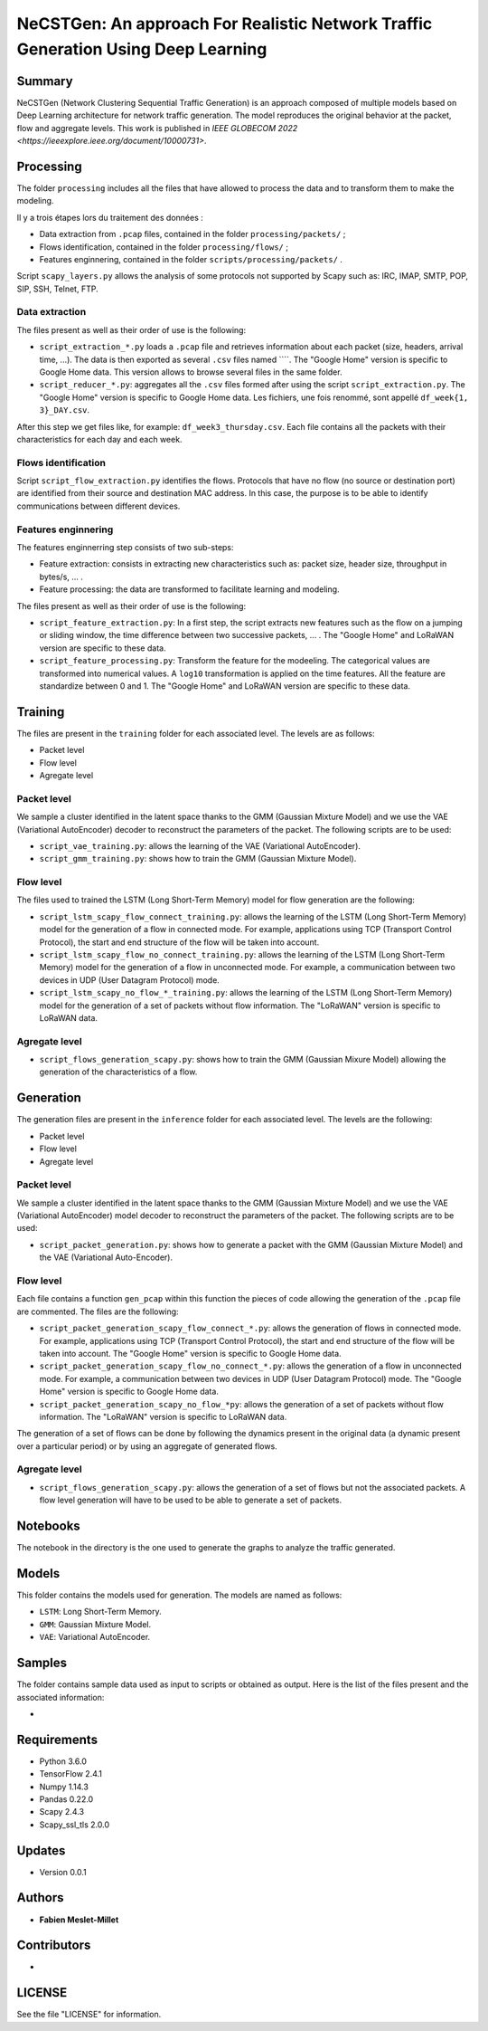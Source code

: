 ======================================================================================
NeCSTGen: An approach For Realistic Network Traffic Generation Using Deep Learning
======================================================================================



Summary
------------

NeCSTGen (Network Clustering Sequential Traffic Generation) is an approach composed of multiple models based on Deep Learning architecture for network traffic generation. The model reproduces the original behavior at the packet, flow and aggregate levels. This work is published in `IEEE GLOBECOM 2022 <https://ieeexplore.ieee.org/document/10000731>`.



Processing
------------

The folder ``processing`` includes all the files that have allowed to process the data and to transform them to make the modeling.

Il y a trois étapes lors du traitement des données :

* Data extraction from ``.pcap`` files, contained in the folder ``processing/packets/`` ;
* Flows identification, contained in the folder ``processing/flows/`` ;
* Features enginnering, contained in the folder ``scripts/processing/packets/`` .

Script ``scapy_layers.py`` allows the analysis of some protocols not supported by Scapy such as: IRC, IMAP, SMTP, POP, SIP, SSH, Telnet, FTP. 


Data extraction
^^^^^^^^^^^^

The files present as well as their order of use is the following: 

* ``script_extraction_*.py`` loads a ``.pcap`` file and retrieves information about each packet (size, headers, arrival time, ...). The data is then exported as several ``.csv`` files named ````. The "Google Home" version is specific to Google Home data. This version allows to browse several files in the same folder. 
* ``script_reducer_*.py``: aggregates all the ``.csv`` files formed after using the script ``script_extraction.py``. The "Google Home" version is specific to Google Home data. Les fichiers, une fois renommé, sont appellé ``df_week{1, 3}_DAY.csv``.

After this step we get files like, for example: ``df_week3_thursday.csv``. Each file contains all the packets with their characteristics for each day and each week.


Flows identification
^^^^^^^^^^^^

Script ``script_flow_extraction.py`` identifies the flows. Protocols that have no flow (no source or destination port) are identified from their source and destination MAC address. In this case, the purpose is to be able to identify communications between different devices.


Features enginnering
^^^^^^^^^^^^

The features enginnerring step consists of two sub-steps:

* Feature extraction: consists in extracting new characteristics such as: packet size, header size, throughput in bytes/s, ... .
* Feature processing: the data are transformed to facilitate learning and modeling.  

The files present as well as their order of use is the following:  
 
* ``script_feature_extraction.py``: In a first step, the script extracts new features such as the flow on a jumping or sliding window, the time difference between two successive packets, ... . The "Google Home" and LoRaWAN version are specific to these data. 
* ``script_feature_processing.py``:  Transform the feature for the modeeling. The categorical values are transformed into numerical values. A ``log10`` transformation is applied on the time features. All the feature are standardize between 0 and 1. The "Google Home" and LoRaWAN version are specific to these data. 



Training
------------

The files are present in the ``training`` folder for each associated level. The levels are as follows:  

* Packet level  
* Flow level  
* Agregate level  


Packet level
^^^^^^^^^^^^

We sample a cluster identified in the latent space thanks to the GMM (Gaussian Mixture Model) and we use the VAE (Variational AutoEncoder) decoder to reconstruct the parameters of the packet. The following scripts are to be used:  

* ``script_vae_training.py``: allows the learning of the VAE (Variational AutoEncoder).
* ``script_gmm_training.py``: shows how to train the GMM (Gaussian Mixture Model).  


Flow level
^^^^^^^^^^^^

The files used to trained the LSTM (Long Short-Term Memory) model for flow generation are the following: 

* ``script_lstm_scapy_flow_connect_training.py``: allows the learning of the LSTM (Long Short-Term Memory) model for the generation of a flow in connected mode. For example, applications using TCP (Transport Control Protocol), the start and end structure of the flow will be taken into account.  
* ``script_lstm_scapy_flow_no_connect_training.py``: allows the learning of the LSTM (Long Short-Term Memory) model for the generation of a flow in unconnected mode. For example, a communication between two devices in UDP (User Datagram Protocol) mode.  
* ``script_lstm_scapy_no_flow_*_training.py``: allows the learning of the LSTM (Long Short-Term Memory) model for the generation of a set of packets without flow information. The "LoRaWAN" version is specific to LoRaWAN data.  


Agregate level
^^^^^^^^^^^^^^

* ``script_flows_generation_scapy.py``: shows how to train the GMM (Gaussian Mixure Model) allowing the generation of the characteristics of a flow.  



Generation
------------

The generation files are present in the ``inference`` folder for each associated level. The levels are the following: 

* Packet level   
* Flow level  
* Agregate level   


Packet level
^^^^^^^^^^^^

We sample a cluster identified in the latent space thanks to the GMM (Gaussian Mixture Model) and we use the VAE (Variational AutoEncoder) model decoder to reconstruct the parameters of the packet. The following scripts are to be used:  

* ``script_packet_generation.py``: shows how to generate a packet with the GMM (Gaussian Mixture Model) and the VAE (Variational Auto-Encoder).  


Flow level
^^^^^^^^^^^^

Each file contains a function ``gen_pcap`` within this function the pieces of code allowing the generation of the ``.pcap`` file are commented. The files are the following:  

* ``script_packet_generation_scapy_flow_connect_*.py``: allows the generation of flows in connected mode. For example, applications using TCP (Transport Control Protocol), the start and end structure of the flow will be taken into account. The "Google Home" version is specific to Google Home data.  
* ``script_packet_generation_scapy_flow_no_connect_*.py``: allows the generation of a flow in unconnected mode. For example, a communication between two devices in UDP (User Datagram Protocol) mode. The "Google Home" version is specific to Google Home data.  
* ``script_packet_generation_scapy_no_flow_*py``: allows the generation of a set of packets without flow information. The "LoRaWAN" version is specific to LoRaWAN data.  

The generation of a set of flows can be done by following the dynamics present in the original data (a dynamic present over a particular period) or by using an aggregate of generated flows.  


Agregate level
^^^^^^^^^^^^^^

* ``script_flows_generation_scapy.py``: allows the generation of a set of flows but not the associated packets. A flow level generation will have to be used to be able to generate a set of packets.  



Notebooks
------------

The notebook in the directory is the one used to generate the graphs to analyze the traffic generated.    



Models
------------

This folder contains the models used for generation. The models are named as follows:  

* ``LSTM``: Long Short-Term Memory.   
* ``GMM``: Gaussian Mixture Model.  
* ``VAE``: Variational AutoEncoder.  



Samples
------------

The folder contains sample data used as input to scripts or obtained as output. Here is the list of the files present and the associated information:  

* 



Requirements
------------

* Python 3.6.0  
* TensorFlow 2.4.1  
* Numpy 1.14.3  
* Pandas 0.22.0  
* Scapy 2.4.3  
* Scapy_ssl_tls 2.0.0  



Updates
-------

* Version 0.0.1  



Authors
-------

* **Fabien Meslet-Millet**  



Contributors
------------

*



LICENSE
-------

See the file "LICENSE" for information.

